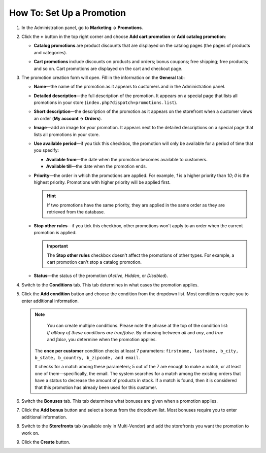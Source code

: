 **************************
How To: Set Up a Promotion
**************************

#. In the Administration panel, go to **Marketing → Promotions**.

#. Click the **+** button in the top right corner and choose **Add cart promotion** or **Add catalog promotion**:

   * **Catalog promotions** are product discounts that are displayed on the catalog pages (the pages of products and categories).

   * **Cart promotions** include discounts on products and orders; bonus coupons; free shipping; free products; and so on. Cart promotions are displayed on the cart and checkout page.

     .. image:: img/add_promotion.png
         :align: center
         :alt: The "Marketing → Promotions" page allows you to create cart and catalog promotions.

#. The promotion creation form will open. Fill in the information on the **General** tab:

   * **Name**—the name of the promotion as it appears to customers and in the Administration panel.

   * **Detailed description**—the full description of the promotion. It appears on a special page that lists all promotions in your store (``index.php?dispatch=promotions.list``). 

   * **Short description**—the description of the promotion as it appears on the storefront when a customer views an order (**My account → Orders**).
   
   * **Image**—add an image for your promotion. It appears next to the detailed descriptions on a special page that lists all promotions in your store.

   * **Use available period**—if you tick this checkbox, the promotion will only be available for a period of time that you specify:

     * **Available from**—the date when the promotion becomes available to customers.

     * **Available till**—the date when the promotion ends.

   * **Priority**—the order in which the promotions are applied. For example, *1* is a higher priority than *10*; *0* is the highest priority. Promotions with higher priority will be applied first.

     .. hint::

         If two promotions have the same priority, they are applied in the same order as they are retrieved from the database.

   * **Stop other rules**—if you tick this checkbox, other promotions won't apply to an order when the current promotion is applied.

     .. important::

         The **Stop other rules** checkbox doesn't affect the promotions of other types. For example, a cart promotion can't stop a catalog promotion.

   * **Status**—the status of the promotion (*Active*, *Hidden*, or *Disabled*).

     .. image:: img/promotions_01.png
         :align: center
         :alt: The General tab of the promotion creation form in CS-Cart.

#. Switch to the **Conditions** tab. This tab determines in what cases the promotion applies.


#. Click the **Add condition** button and choose the condition from the dropdown list. Most conditions require you to enter additional information.

   .. note::

        You can create multiple conditions. Please note the phrase at the top of the condition list: *If all/any of these conditions are true/false*. By choosing between *all* and *any*, and *true* and *false*, you determine when the promotion applies.
        
        
       The **once per customer** condition checks at least 7 parameters: ``firstname, lastname, b_city, b_state, b_country, b_zipcode, and email``.
       
       It checks for a match among these parameters; 5 out of the 7 are enough to make a match, or at least one of them—specifically, the email. The system searches for a match among the existing orders that have a status to decrease the amount of products in stock. If a match is found, then it is considered that this promotion has already been used for this customer.

   .. image:: img/promotions_02.png
       :align: center
       :alt: The Conditions tab determines when the promotion applies.

#. Switch the **Bonuses** tab. This tab determines what bonuses are given when a promotion applies.

#. Click the **Add bonus** button and select a bonus from the dropdown list. Most bonuses require you to enter additional information.

   .. image:: img/promotions_03.png
       :align: center
       :alt: The Bonuses tab determines what happens when the promotion applies.

#. Switch to the **Storefronts** tab (available only in Multi-Vendor) and add the storefronts you want the promotion to work on.

#. Click the **Create** button.



